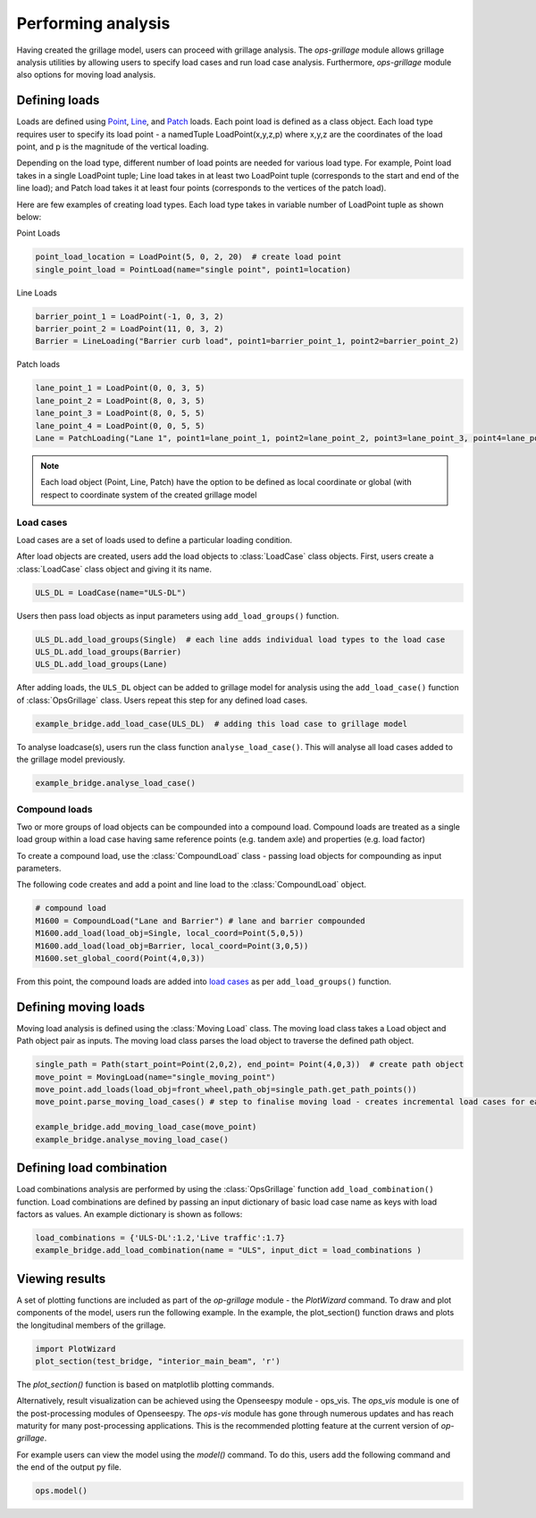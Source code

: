 ========================
Performing analysis
========================

Having created the grillage model, users can proceed with grillage analysis. The *ops-grillage* module allows grillage analysis utilities
by allowing users to specify load cases and run load case analysis. Furthermore, *ops-grillage* module also options for moving load analysis.


Defining loads
------------------------
Loads are defined using `Point`_, `Line`_, and `Patch`_ loads. Each point load is defined as a class object. Each load type requires
user to specify its load point - a namedTuple LoadPoint(x,y,z,p) where x,y,z are the coordinates of the load point, and
p is the magnitude of the vertical loading.

Depending on the load type, different number of load points are needed for various load type. For example, Point load takes in a single LoadPoint tuple;
Line load takes in at least two LoadPoint tuple (corresponds to the start and end of the line load); and Patch load takes it at least four points
(corresponds to the vertices of the patch load).

Here are few examples of creating load types. Each load type takes in variable number of LoadPoint tuple as shown below:

Point Loads

.. _Point:

.. code-block:: python

    point_load_location = LoadPoint(5, 0, 2, 20)  # create load point
    single_point_load = PointLoad(name="single point", point1=location)


.. _Line:

Line Loads

.. code-block:: python

    barrier_point_1 = LoadPoint(-1, 0, 3, 2)
    barrier_point_2 = LoadPoint(11, 0, 3, 2)
    Barrier = LineLoading("Barrier curb load", point1=barrier_point_1, point2=barrier_point_2)

.. _Patch:

Patch loads

.. code-block:: python

    lane_point_1 = LoadPoint(0, 0, 3, 5)
    lane_point_2 = LoadPoint(8, 0, 3, 5)
    lane_point_3 = LoadPoint(8, 0, 5, 5)
    lane_point_4 = LoadPoint(0, 0, 5, 5)
    Lane = PatchLoading("Lane 1", point1=lane_point_1, point2=lane_point_2, point3=lane_point_3, point4=lane_point_4)

.. note::

    Each load object (Point, Line, Patch) have the option to be defined as local coordinate or global (with respect to
    coordinate system of the created grillage model

.. _load cases:

Load cases
______________________
Load cases are a set of loads used to define a particular loading condition.

After load objects are created, users add the load objects to :class:`LoadCase` class objects. First, users create a
:class:`LoadCase` class object and giving it its name.

.. code-block:: python

    ULS_DL = LoadCase(name="ULS-DL")

Users then pass load objects as input parameters using ``add_load_groups()`` function.

.. code-block:: python

    ULS_DL.add_load_groups(Single)  # each line adds individual load types to the load case
    ULS_DL.add_load_groups(Barrier)
    ULS_DL.add_load_groups(Lane)

After adding loads, the ``ULS_DL`` object can be added to grillage model for analysis using the ``add_load_case()``
function of :class:`OpsGrillage` class. Users repeat this step for any defined load cases.

.. code-block:: python

    example_bridge.add_load_case(ULS_DL)  # adding this load case to grillage model


To analyse loadcase(s), users run the class function ``analyse_load_case()``. This will analyse all load
cases added to the grillage model previously.

.. code-block:: python

    example_bridge.analyse_load_case()


Compound loads
__________________________
Two or more groups of load objects can be compounded into a compound load. Compound loads are treated as a single load group within a load case
having same reference points (e.g. tandem axle) and properties (e.g. load factor)

To create a compound load, use the :class:`CompoundLoad` class - passing load objects for compounding as input parameters.

The following code creates and add a point and line load to the :class:`CompoundLoad` object.

.. code-block:: python

    # compound load
    M1600 = CompoundLoad("Lane and Barrier") # lane and barrier compounded
    M1600.add_load(load_obj=Single, local_coord=Point(5,0,5))
    M1600.add_load(load_obj=Barrier, local_coord=Point(3,0,5))
    M1600.set_global_coord(Point(4,0,3))

From this point, the compound loads are added into `load cases`_ as per ``add_load_groups()`` function.


Defining moving loads
------------------------


Moving load analysis is defined using the :class:`Moving Load` class. The moving load class takes a Load object and Path object
pair as inputs. The moving load class parses the load object to traverse the defined path object.

.. code-block:: python

    single_path = Path(start_point=Point(2,0,2), end_point= Point(4,0,3))  # create path object
    move_point = MovingLoad(name="single_moving_point")
    move_point.add_loads(load_obj=front_wheel,path_obj=single_path.get_path_points())
    move_point.parse_moving_load_cases() # step to finalise moving load - creates incremental load cases for each position of the moving load

    example_bridge.add_moving_load_case(move_point)
    example_bridge.analyse_moving_load_case()




Defining load combination
------------------------
Load combinations analysis are performed by using the :class:`OpsGrillage` function ``add_load_combination()`` function.
Load combinations are defined by passing an input dictionary of basic load case name as keys with load factors as
values. An example dictionary is shown as follows:

.. code-block:: python

    load_combinations = {'ULS-DL':1.2,'Live traffic':1.7}
    example_bridge.add_load_combination(name = "ULS", input_dict = load_combinations )

Viewing results
------------------------

A set of plotting functions are included as part of the `op-grillage` module - the `PlotWizard` command. To draw and
plot components of the model, users run the following example. In the example, the plot_section() function draws and
plots the longitudinal members of the grillage.

.. code-block:: python

    import PlotWizard
    plot_section(test_bridge, "interior_main_beam", 'r')

The `plot_section()` function is based on matplotlib plotting commands.

Alternatively, result visualization can be achieved using the Openseespy module - ops_vis. The `ops_vis` module is one
of the post-processing modules of Openseespy. The `ops-vis` module has gone through numerous updates and has reach
maturity for many post-processing applications. This is the recommended plotting feature at the current version of
`op-grillage`.

For example users can view the model using the `model()` command. To do this, users add the following command and the
end of the output py file.

.. code-block:: python

    ops.model()
